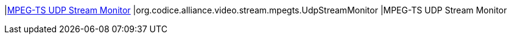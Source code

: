 |<<org.codice.alliance.video.stream.mpegts.UdpStreamMonitor,MPEG-TS UDP Stream Monitor>>
|org.codice.alliance.video.stream.mpegts.UdpStreamMonitor
|MPEG-TS UDP Stream Monitor

